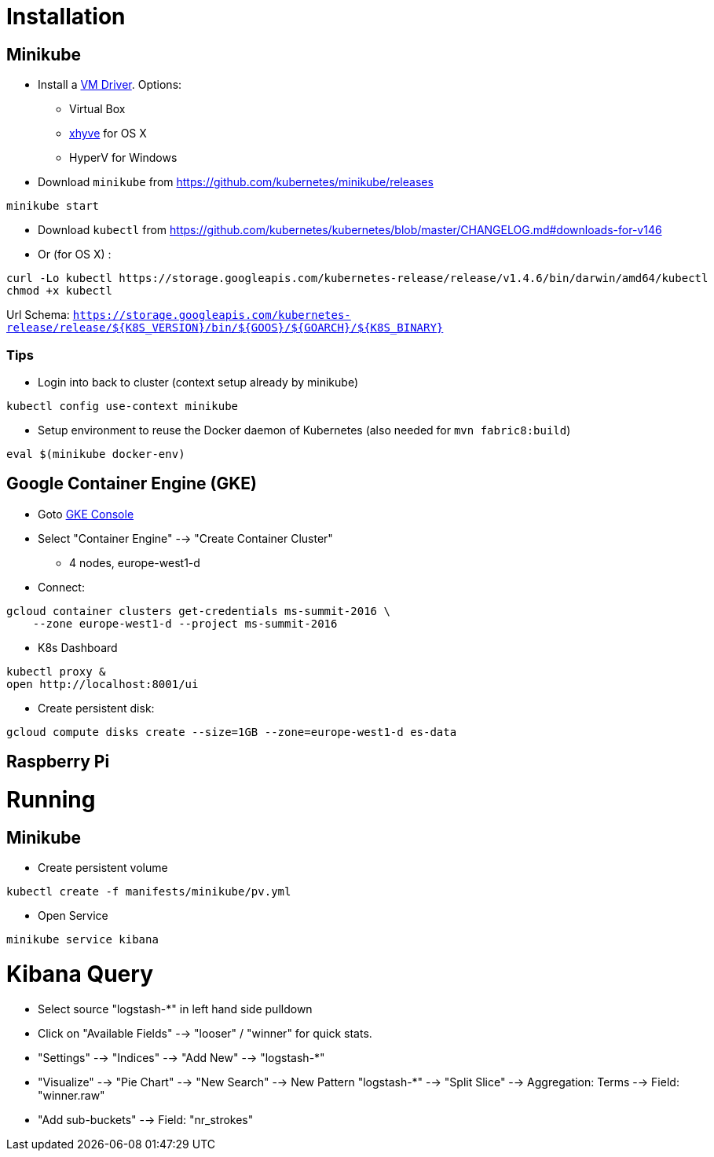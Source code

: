 
= Installation

== Minikube

* Install a https://github.com/kubernetes/minikube/blob/v0.12.2/DRIVERS.md#driver-plugin-installation[VM Driver]. Options:
  - Virtual Box
  - https://github.com/kubernetes/minikube/blob/v0.12.2/DRIVERS.md#xhyve-driver[xhyve] for OS X
  - HyperV for Windows

* Download `minikube` from https://github.com/kubernetes/minikube/releases

[source, shell]
----
minikube start
----

* Download `kubectl` from https://github.com/kubernetes/kubernetes/blob/master/CHANGELOG.md#downloads-for-v146
* Or (for OS X) :

[source, shell]
----
curl -Lo kubectl https://storage.googleapis.com/kubernetes-release/release/v1.4.6/bin/darwin/amd64/kubectl
chmod +x kubectl
----

Url Schema: `https://storage.googleapis.com/kubernetes-release/release/${K8S_VERSION}/bin/${GOOS}/${GOARCH}/${K8S_BINARY}`

=== Tips

* Login into back to cluster (context setup already by minikube)

[source, shell]
----
kubectl config use-context minikube
----

* Setup environment to reuse the Docker daemon of Kubernetes (also needed for `mvn fabric8:build`)

[source, shell]
----
eval $(minikube docker-env)
----

== Google Container Engine (GKE)

* Goto https://console.cloud.google.com/home/dashboard?project=ms-summit-2016[GKE Console]
* Select "Container Engine" --> "Create Container Cluster"
  - 4 nodes, europe-west1-d

* Connect:

[source, shell]
----
gcloud container clusters get-credentials ms-summit-2016 \
    --zone europe-west1-d --project ms-summit-2016
----

* K8s Dashboard

[source, shell]
----
kubectl proxy &
open http://localhost:8001/ui
----

* Create persistent disk:

[source, shell]
----
gcloud compute disks create --size=1GB --zone=europe-west1-d es-data
----

== Raspberry Pi

= Running

== Minikube

* Create persistent volume

[source, shell]
----
kubectl create -f manifests/minikube/pv.yml
----

* Open Service

[source, shell]
----
minikube service kibana
----

= Kibana Query

* Select source "logstash-*" in left hand side pulldown
* Click on "Available Fields" --> "looser" / "winner" for quick stats.
* "Settings" --> "Indices" --> "Add New" --> "logstash-*"
* "Visualize" --> "Pie Chart" --> "New Search" --> New Pattern "logstash-*" --> "Split Slice" --> Aggregation: Terms --> Field: "winner.raw"
* "Add sub-buckets" --> Field: "nr_strokes"
